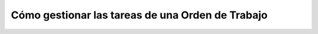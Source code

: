 Cómo gestionar las tareas de una Orden de Trabajo
=================================================

.. todo::
    Capturar proceso.